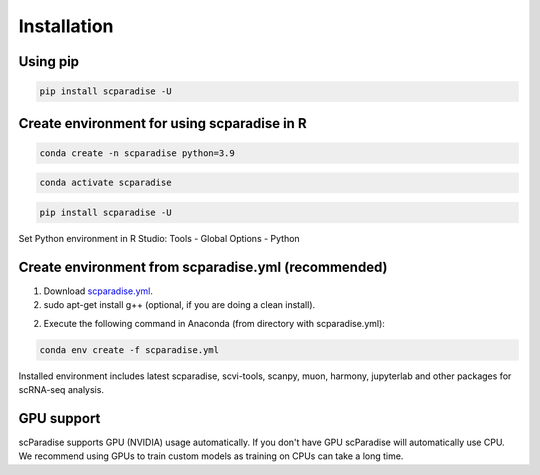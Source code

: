 Installation
===================================

Using pip
---------

.. code-block:: python

   pip install scparadise -U


Create environment for using scparadise in R
--------------------------------------------

.. code-block:: bash

   conda create -n scparadise python=3.9

.. code-block:: bash

   conda activate scparadise

.. code-block:: python

   pip install scparadise -U

Set Python environment in R Studio: Tools - Global Options - Python

Create environment from scparadise.yml (recommended)
----------------------------------------------------

1. Download `scparadise.yml <https://github.com/Chechekhins/scParadise/blob/main/scparadise.yml>`_.

2. sudo apt-get install g++ (optional, if you are doing a clean install).
                             
2. Execute the following command in Anaconda (from directory with scparadise.yml):

.. code-block:: bash

   conda env create -f scparadise.yml

Installed environment includes latest scparadise, scvi-tools, scanpy, muon, harmony, jupyterlab and other packages for scRNA-seq analysis.

GPU support
-----------

scParadise supports GPU (NVIDIA) usage automatically. If you don't have GPU scParadise will automatically use CPU. 
We recommend using GPUs to train custom models as training on CPUs can take a long time.

